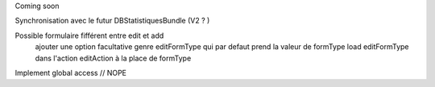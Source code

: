 Coming soon

Synchronisation avec le futur DBStatistiquesBundle (V2 ? )

Possible formulaire fifférent entre edit et add
    ajouter une option facultative genre editFormType qui par defaut prend la valeur de formType
    load editFormType dans l'action editAction à la place de formType

Implement global access // NOPE
